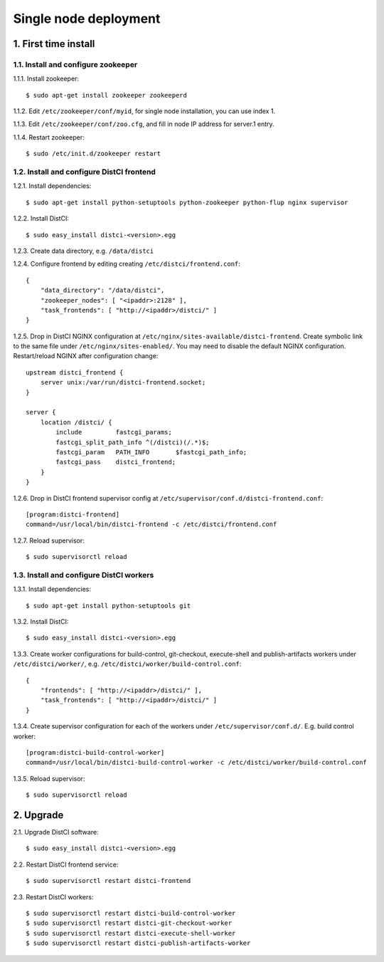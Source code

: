 ======================
Single node deployment
======================

1. First time install
=====================

1.1. Install and configure zookeeper
------------------------------------

1.1.1. Install zookeeper::

    $ sudo apt-get install zookeeper zookeeperd

1.1.2. Edit ``/etc/zookeeper/conf/myid``, for single node installation, you can use index 1.

1.1.3. Edit ``/etc/zookeeper/conf/zoo.cfg``, and fill in node IP address for server.1 entry.

1.1.4. Restart zookeeper::

    $ sudo /etc/init.d/zookeeper restart

1.2. Install and configure DistCI frontend
------------------------------------------

1.2.1. Install dependencies::

    $ sudo apt-get install python-setuptools python-zookeeper python-flup nginx supervisor

1.2.2. Install DistCI::

    $ sudo easy_install distci-<version>.egg

1.2.3. Create data directory, e.g. ``/data/distci``

1.2.4. Configure frontend by editing creating ``/etc/distci/frontend.conf``::

    {
        "data_directory": "/data/distci",
        "zookeeper_nodes": [ "<ipaddr>:2128" ],
        "task_frontends": [ "http://<ipaddr>/distci/" ]
    }

1.2.5. Drop in DistCI NGINX configuration at ``/etc/nginx/sites-available/distci-frontend``. Create symbolic link to the same file under ``/etc/nginx/sites-enabled/``. You may need to disable the default NGINX configuration. Restart/reload NGINX after configuration change::

    upstream distci_frontend {
        server unix:/var/run/distci-frontend.socket;
    }

    server {
        location /distci/ {
            include         fastcgi_params;
            fastcgi_split_path_info ^(/distci)(/.*)$;
            fastcgi_param   PATH_INFO       $fastcgi_path_info;
            fastcgi_pass    distci_frontend;
        }
    }

1.2.6. Drop in DistCI frontend supervisor config at ``/etc/supervisor/conf.d/distci-frontend.conf``::

    [program:distci-frontend]
    command=/usr/local/bin/distci-frontend -c /etc/distci/frontend.conf

1.2.7. Reload supervisor::

    $ sudo supervisorctl reload

1.3. Install and configure DistCI workers
-----------------------------------------

1.3.1. Install dependencies::

    $ sudo apt-get install python-setuptools git

1.3.2. Install DistCI::

    $ sudo easy_install distci-<version>.egg

1.3.3. Create worker configurations for build-control, git-checkout, execute-shell and publish-artifacts workers under ``/etc/distci/worker/``, e.g. ``/etc/distci/worker/build-control.conf``::

    {
        "frontends": [ "http://<ipaddr>/distci/" ],
        "task_frontends": [ "http://<ipaddr>/distci/" ]
    }

1.3.4. Create supervisor configuration for each of the workers under ``/etc/supervisor/conf.d/``. E.g. build control worker::

    [program:distci-build-control-worker]
    command=/usr/local/bin/distci-build-control-worker -c /etc/distci/worker/build-control.conf

1.3.5. Reload supervisor::

    $ sudo supervisorctl reload

2. Upgrade
==========

2.1. Upgrade DistCI software::

    $ sudo easy_install distci-<version>.egg

2.2. Restart DistCI frontend service::

    $ sudo supervisorctl restart distci-frontend

2.3. Restart DistCI workers::

    $ sudo supervisorctl restart distci-build-control-worker
    $ sudo supervisorctl restart distci-git-checkout-worker
    $ sudo supervisorctl restart distci-execute-shell-worker
    $ sudo supervisorctl restart distci-publish-artifacts-worker

